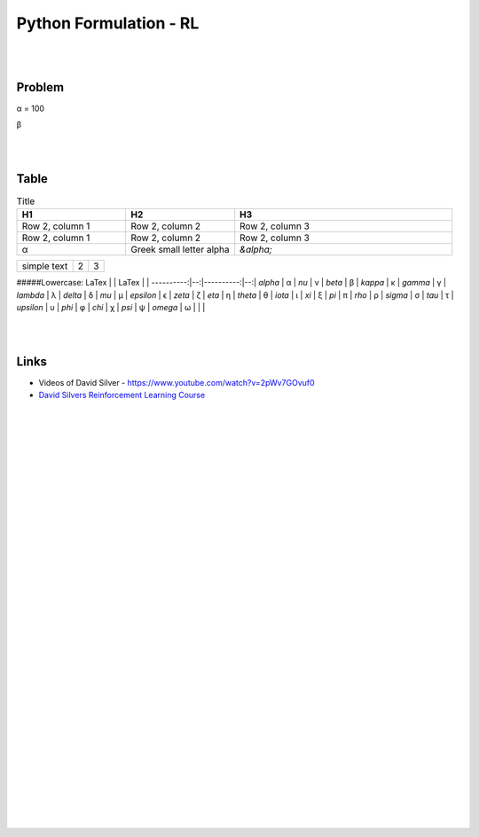
Python Formulation - RL
############################


|
|




Problem 
~~~~~~~~~


α = 100

β





|
|




Table
~~~~~~~~~


.. list-table:: Title
   :widths: 25 25 50
   :header-rows: 1

   * - H1
     - H2
     - H3
   * - Row 2, column 1
     - Row 2, column 2
     - Row 2, column 3
   * - Row 2, column 1
     - Row 2, column 2
     - Row 2, column 3
   * - α
     - Greek small letter alpha
     - `&alpha;`




.. tabularcolumns:: |l|c|p{5cm}|

+--------------+---+-----------+
|  simple text | 2 | 3         |
+--------------+---+-----------+





#####Lowercase:
LaTex      |   | LaTex     |   |
----------:|--:|----------:|--:|
`\alpha`   | α | `\nu`     | ν |
`\beta`    | β | `\kappa`  | κ |
`\gamma`   | γ | `\lambda` | λ |
`\delta`   | δ |  `\mu`    | µ |    
`\epsilon` | ϵ | `\zeta`   | ζ |
`\eta`     | η | `\theta`  | θ |
`\iota`    | ι | `\xi`     | ξ |
`\pi`      | π | `\rho`    | ρ |
`\sigma`   | σ | `\tau`    | τ |
`\upsilon` | υ | `\phi`    | φ |
`\chi`     | χ | `\psi`    | ψ |
`\omega`   | ω |           |   |




|
|


Links
~~~~~~~~~~~~~~~~~~~~~

* Videos of David Silver - https://www.youtube.com/watch?v=2pWv7GOvuf0
* `David Silvers Reinforcement Learning Course <https://www.davidsilver.uk/teaching/>`_



|
|
|
|
|
|
|
|
|
|
|
|
|
|
|
|
|
|
|
|
|
|
|
|
|
|









































































 
  





|
|
|
|
|
|
|
|
